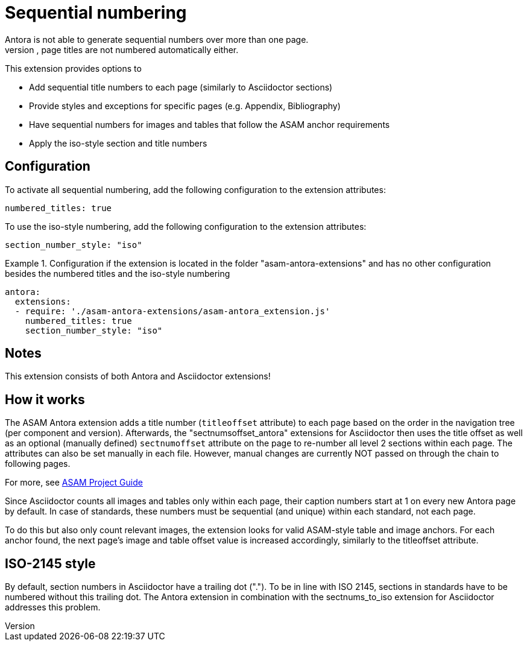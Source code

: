 = Sequential numbering
Antora is not able to generate sequential numbers over more than one page.
Also, page titles are not numbered automatically either.

This extension provides options to

* Add sequential title numbers to each page (similarly to Asciidoctor sections)
* Provide styles and exceptions for specific pages (e.g. Appendix, Bibliography)
* Have sequential numbers for images and tables that follow the ASAM anchor requirements
* Apply the iso-style section and title numbers

== Configuration
To activate all sequential numbering, add the following configuration to the extension attributes:
[source, YAML]
----
numbered_titles: true
----

To use the iso-style numbering, add the following configuration to the extension attributes:

[source, YAML]
----
section_number_style: "iso"
----

.Configuration if the extension is located in the folder "asam-antora-extensions" and has no other configuration besides the numbered titles and the iso-style numbering
====
[source,YAML]
----
antora:
  extensions:
  - require: './asam-antora-extensions/asam-antora_extension.js'
    numbered_titles: true
    section_number_style: "iso"
----
====

== Notes
This extension consists of both Antora and Asciidoctor extensions!


== How it works
The ASAM Antora extension adds a title number (`titleoffset` attribute) to each page based on the order in the navigation tree (per component and version).
Afterwards, the "sectnumsoffset_antora" extensions for Asciidoctor then uses the title offset as well as an optional (manually defined) `sectnumoffset` attribute on the page to re-number all level 2 sections within each page.
The attributes can also be set manually in each file.
However, manual changes are currently NOT passed on through the chain to following pages.

For more, see https://asam-ev.github.io/asam-project-guide/asamprojectguide/project-guide/extensions/pipeline-sequential_sectnums.html[ASAM Project Guide^]

Since Asciidoctor counts all images and tables only within each page, their caption numbers start at 1 on every new Antora page by default.
In case of standards, these numbers must be sequential (and unique) within each standard, not each page.

To do this but also only count relevant images, the extension looks for valid ASAM-style table and image anchors.
For each anchor found, the next page's image and table offset value is increased accordingly, similarly to the titleoffset attribute.


== ISO-2145 style
By default, section numbers in Asciidoctor have a trailing dot (".").
To be in line with ISO 2145, sections in standards have to be numbered without this trailing dot.
The Antora extension in combination with the sectnums_to_iso extension for Asciidoctor addresses this problem.
